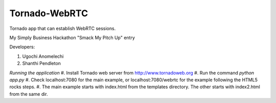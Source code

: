 Tornado-WebRTC
==============

Tornado app that can establish WebRTC sessions. 

My Simply Business Hackathon "Smack My Pitch Up" entry

Developers:

#. Ugochi Anomelechi
#. Shanthi Pendleton

*Running the application*
#. Install Tornado web server from http://www.tornadoweb.org
#. Run the command `python app.py`
#. Check localhost:7080 for the main example, or localhost:7080/webrtc for the example following the HTML5 rocks steps.
#. The main example starts with index.html from the templates directory.  The other starts with index2.html from the same dir.
